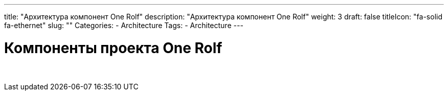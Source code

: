 ---
title: "Архитектура компонент One Rolf"
description: "Архитектура компонент One Rolf"
weight: 3
draft: false
titleIcon: "fa-solid fa-ethernet"
slug: ""
Categories:
    - Architecture
Tags:
    - Architecture
---

= Компоненты проекта One Rolf

{empty} +